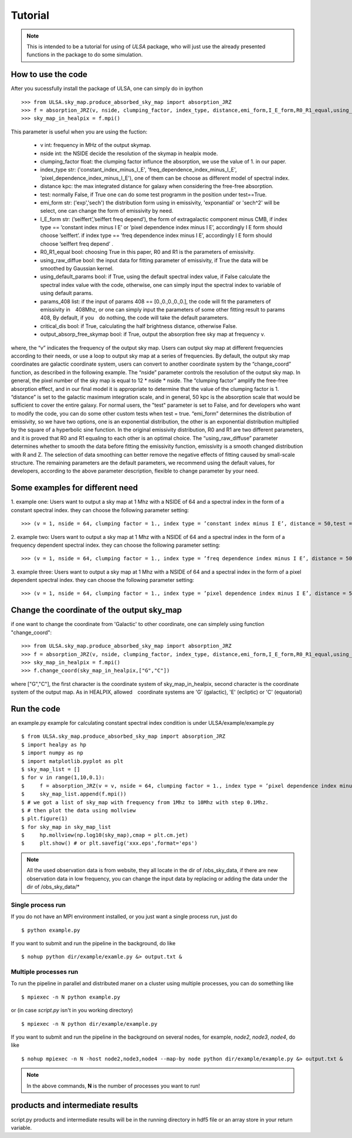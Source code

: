 Tutorial
========

.. note::

   This is intended to be a tutorial for using of *ULSA* package, who will
   just use the already presented functions in the package to do some simulation.


How to use the code
-------------------

After you sucessfully install the package of ULSA, one can simply do in ipython ::

    >>> from ULSA.sky_map.produce_absorbed_sky_map import absorption_JRZ
    >>> f = absorption_JRZ(v, nside, clumping_factor, index_type, distance,emi_form,I_E_form,R0_R1_equal,using_raw_diffuse,test=False, using_default_params=True, params_408 = np.array([71.19, 4.23, 0.03, 0.47, 0.77]),critical_dis=False,output_absorp_free_skymap=False,beta_1=0.7,v_1 = 1.0)
    >>> sky_map_in_healpix = f.mpi()

This parameter is useful when you are using the fuction:

  * v int: frequency in MHz of the output skymap. 
  * nside int: the NSIDE decide the resolution of the skymap in healpix mode. 
  * clumping_factor float: the clumping factor influnce the absorption, we use the value of 1. in our paper. 
  * index_type str: ('constant_index_minus_I_E', 'freq_dependence_index_minus_I_E', 'pixel_dependence_index_minus_I_E'), one of them can be choose as different model of spectral index.
  * distance kpc: the max integrated distance for galaxy when considering the free-free absorption. 
  * test: normally False, if True one can do some test programm in the position under test==True. 
  * emi_form str: ('exp','sech') the distribution form using in emissivity, 'exponantial' or 'sech^2' will be select, one can change the form of emissivity by need. 
  * I_E_form str:  (’seiffert’,’seiffert freq depend’), the form of extragalactic component minus CMB, if index type == ’constant index minus I E’ or ’pixel dependence index minus I E’, accordingly I E form should　choose ’seiffert’. if index type == ’freq dependence index minus I E’, accordingly I E form should choose ’seiffert freq depend’ . 
  * R0_R1_equal bool:  choosing True in this paper, R0 and R1 is the parameters of emissivity. 
  * using_raw_diffue bool:  the input data for fitting parameter of emissivity, if True the data will be smoothed by Gaussian kernel. 
  * using_default_params bool:  if True, using the default spectral index value, if False calculate the spectral index value with the code, otherwise, one can simply input the spectral index to variable of using default params. 
  * params_408 list:  if the input of params 408 == [0.,0.,0.,0.,0.], the code will fit the parameters of emissivity in　408Mhz, or one can simply input the parameters of some other fitting result to params 408, By default, if you　do nothing, the code will take the default parameters.
  * critical_dis bool: if True, calculating the half brightness distance, otherwise False.
  * output_absorp_free_skymap bool:  if True, output the absorption free sky map at frequency v. 

where, the “v” indicates the frequency of the output sky map. Users can output sky map at different frequencies according to their needs, or use a loop to output sky map at a series of frequencies. By default, the output sky map coordinates are galactic coordinate system, users can convert to another coordinate system by the “change_coord” function, as described in the following example. 
The “nside” parameter controls the resolution of the output sky map. In general, the pixel number of the sky map is equal to 12 * nside * nside. The “clumping factor” amplify the free-free absorption effect, and in our final model it is appropriate to determine that the value of the clumping factor is 1. 
“distance” is set to the galactic maximum integration scale, and in general, 50 kpc is the absorption scale that would be sufficient to cover the entire galaxy. For normal users, the "test" parameter is set to False, and for developers who want to modify the code, you can do some other custom tests when test = true. “emi_form” determines the distribution of emissivity, so we have two options, one is an exponential distribution, the other is an exponential distribution multiplied by the square of a hyperbolic sine function. 
In the original emissivity distribution, R0 and R1 are two different parameters, and it is proved that R0 and R1 equaling to each other is an optimal choice. The “using_raw_diffuse” parameter determines whether to smooth the data before fitting the emissivity function, emissivity is a smooth changed distribution with R and Z. The selection of data smoothing can better remove the negative effects of fitting caused by small-scale structure. The remaining parameters are the default parameters, we recommend using the default values, for developers, according to the above parameter description, flexible to change parameter by your need.

Some examples for different need
--------------------------------

1. example one: Users want to output a sky map at 1 Mhz with a NSIDE of 64 and a spectral index in the form of
a constant spectral index. they can choose the following parameter setting::

    >>> (v = 1, nside = 64, clumping factor = 1., index type = ’constant index minus I E’, distance = 50,test = False, emi form = ’exp’,I E form = ’seiffert’,R0 R1 equal=True,using raw diffuse = False,using default params = True,critical dis = False,output absorp free skymap = False)

2. example two: Users want to output a sky map at 1 Mhz with a NSIDE of 64 and a spectral index in the form of
a frequency dependent spectral index. they can choose the following parameter setting::

    >>> (v = 1, nside = 64, clumping factor = 1., index type = ’freq dependence index minus I E’, distance = 50, test = False, emi form = ’exp’,I E form = ’seiffert freq depend’,R0 R1 equal = True,using raw diffuse = False,using default params = True,critical dis = False,output absorp free skymap = False)

3. example three: Users want to output a sky map at 1 Mhz with a NSIDE of 64 and a spectral index in the form
of a pixel dependent spectral index. they can choose the following parameter setting::

    >>> (v = 1, nside = 64, clumping factor = 1., index type = ’pixel dependence index minus I E’, distance = 50, test = False, emi form = ’exp’,I E form = ’seiffert’,R0 R1 equal = True,using raw diffuse = False,using default params = True,critical dis = False,output absorp free skymap = False)

Change the coordinate of the output sky_map
-------------------------------------------

if one want to change the coordinate from 'Galactic' to other coordinate, one can simplely using function "change_coord"::

    >>> from ULSA.sky_map.produce_absorbed_sky_map import absorption_JRZ
    >>> f = absorption_JRZ(v, nside, clumping_factor, index_type, distance,emi_form,I_E_form,R0_R1_equal,using_raw_diffuse,test=False, using_default_params=True, params_408 = np.array([71.19, 4.23, 0.03, 0.47, 0.77]),critical_dis=False,output_absorp_free_skymap=False,beta_1=0.7,v_1 = 1.0)
    >>> sky_map_in_healpix = f.mpi()
    >>> f.change_coord(sky_map_in_healpix,["G","C"])

where ["G","C"], the first character is the coordinate system of sky_map_in_healpix, second character is the coordinate system of the output map. As in HEALPIX, allowed　coordinate systems are 'G' (galactic), 'E' (ecliptic) or 'C' (equatorial)

Run the code
----------------

an example.py example for calculating constant spectral index condition is under ULSA/example/example.py ::

    $ from ULSA.sky_map.produce_absorbed_sky_map import absorption_JRZ
    $ import healpy as hp
    $ import numpy as np
    $ import matplotlib.pyplot as plt
    $ sky_map_list = []
    $ for v in range(1,10,0.1):
    $     f = absorption_JRZ(v = v, nside = 64, clumping factor = 1., index type = ’pixel dependence index minus I E’, distance = 50, test = False, emi form = ’exp’,I E form = ’seiffert’,R0 R1 equal = True,using raw diffuse = False,using default params = True,critical dis = False,output absorp free skymap = False)
    $     sky_map_list.append(f.mpi())
    $ # we got a list of sky_map with frequency from 1Mhz to 10Mhz with step 0.1Mhz.
    $ # then plot the data using mollview
    $ plt.figure(1)
    $ for sky_map in sky_map_list
    $     hp.mollview(np.log10(sky_map),cmap = plt.cm.jet)
    $     plt.show() # or plt.savefig('xxx.eps',format='eps')

.. note ::

   All the used observation data is from website, they all locate in the dir of /obs_sky_data, if there are new observation data in low frequency, you can change the input data by replacing or adding the data under the dir of /obs_sky_data/*


Single process run
^^^^^^^^^^^^^^^^^^

If you do not have an MPI environment installed, or you just want a single
process run, just do ::

   $ python example.py


If you want to submit and run the pipeline in the background, do like ::

   $ nohup python dir/example/examle.py &> output.txt &

Multiple processes run
^^^^^^^^^^^^^^^^^^^^^^

To run the pipeline in parallel and distributed maner on a cluster using
multiple processes, you can do something like ::

   $ mpiexec -n N python example.py 

or (in case *script.py* isn't in you working directory) ::

   $ mpiexec -n N python dir/example/example.py

If you want to submit and run the pipeline in the background on several nodes,
for example, *node2*, *node3*, *node4*, do like ::

   $ nohup mpiexec -n N -host node2,node3,node4 --map-by node python dir/example/example.py &> output.txt &

.. note::

   In the above commands, **N** is the number of processes you want to run!


products and intermediate results
------------------------------------------

script.py products and intermediate results will be in the running directory in hdf5 file or an array store in your return variable.


